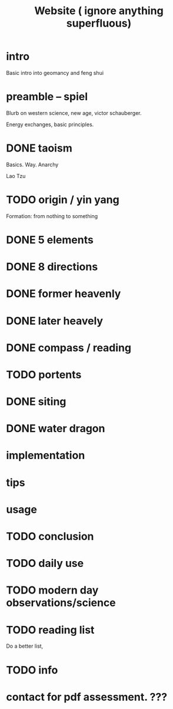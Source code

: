 #+title: Website ( ignore anything superfluous)

* intro
Basic intro into geomancy and feng shui
* preamble -- spiel
Blurb on western science, new age, victor schauberger.

Energy exchanges, basic principles.

* DONE taoism
Basics.
Way.
Anarchy

Lao Tzu

* TODO origin / yin yang
Formation: from nothing to something
* DONE 5 elements

* DONE 8 directions

* DONE former heavenly
* DONE later heavely
* DONE compass / reading
* TODO portents
* DONE siting
* DONE water dragon

* implementation
* tips
* usage

* TODO conclusion
* TODO daily use
* TODO modern day observations/science

* TODO reading list
Do a better list,
* TODO info

* contact for pdf assessment. ???
